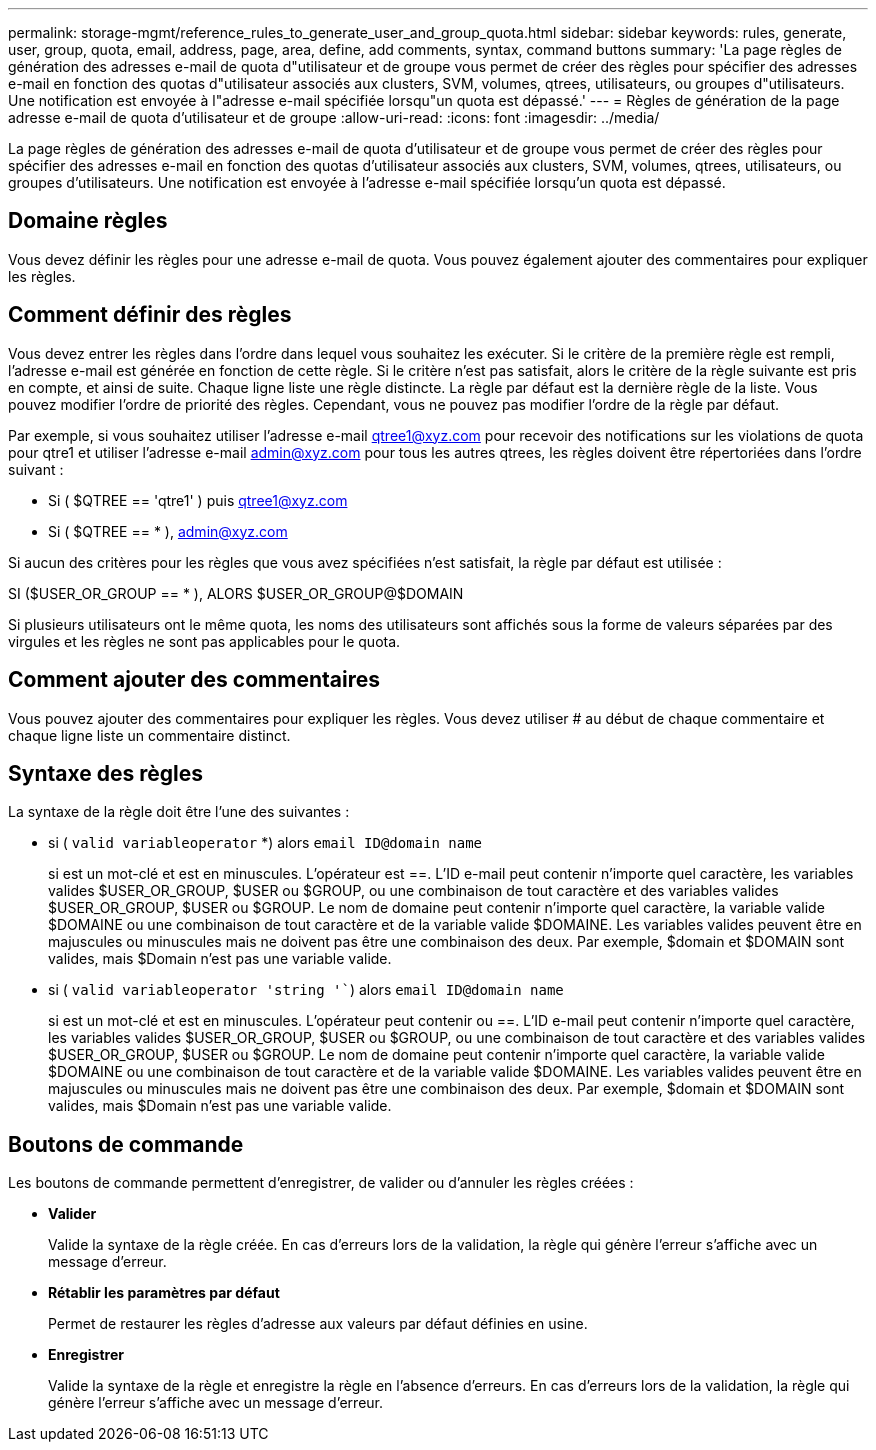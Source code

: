 ---
permalink: storage-mgmt/reference_rules_to_generate_user_and_group_quota.html 
sidebar: sidebar 
keywords: rules, generate, user, group, quota, email, address, page, area, define, add comments, syntax, command buttons 
summary: 'La page règles de génération des adresses e-mail de quota d"utilisateur et de groupe vous permet de créer des règles pour spécifier des adresses e-mail en fonction des quotas d"utilisateur associés aux clusters, SVM, volumes, qtrees, utilisateurs, ou groupes d"utilisateurs. Une notification est envoyée à l"adresse e-mail spécifiée lorsqu"un quota est dépassé.' 
---
= Règles de génération de la page adresse e-mail de quota d'utilisateur et de groupe
:allow-uri-read: 
:icons: font
:imagesdir: ../media/


[role="lead"]
La page règles de génération des adresses e-mail de quota d'utilisateur et de groupe vous permet de créer des règles pour spécifier des adresses e-mail en fonction des quotas d'utilisateur associés aux clusters, SVM, volumes, qtrees, utilisateurs, ou groupes d'utilisateurs. Une notification est envoyée à l'adresse e-mail spécifiée lorsqu'un quota est dépassé.



== Domaine règles

Vous devez définir les règles pour une adresse e-mail de quota. Vous pouvez également ajouter des commentaires pour expliquer les règles.



== Comment définir des règles

Vous devez entrer les règles dans l'ordre dans lequel vous souhaitez les exécuter. Si le critère de la première règle est rempli, l'adresse e-mail est générée en fonction de cette règle. Si le critère n'est pas satisfait, alors le critère de la règle suivante est pris en compte, et ainsi de suite. Chaque ligne liste une règle distincte. La règle par défaut est la dernière règle de la liste. Vous pouvez modifier l'ordre de priorité des règles. Cependant, vous ne pouvez pas modifier l'ordre de la règle par défaut.

Par exemple, si vous souhaitez utiliser l'adresse e-mail qtree1@xyz.com pour recevoir des notifications sur les violations de quota pour qtre1 et utiliser l'adresse e-mail admin@xyz.com pour tous les autres qtrees, les règles doivent être répertoriées dans l'ordre suivant :

* Si ( $QTREE == 'qtre1' ) puis qtree1@xyz.com
* Si ( $QTREE == * ), admin@xyz.com


Si aucun des critères pour les règles que vous avez spécifiées n'est satisfait, la règle par défaut est utilisée :

SI ($USER_OR_GROUP == * ), ALORS $USER_OR_GROUP@$DOMAIN

Si plusieurs utilisateurs ont le même quota, les noms des utilisateurs sont affichés sous la forme de valeurs séparées par des virgules et les règles ne sont pas applicables pour le quota.



== Comment ajouter des commentaires

Vous pouvez ajouter des commentaires pour expliquer les règles. Vous devez utiliser # au début de chaque commentaire et chaque ligne liste un commentaire distinct.



== Syntaxe des règles

La syntaxe de la règle doit être l'une des suivantes :

* si ( `valid variableoperator` *) alors `email ID@domain name`
+
si est un mot-clé et est en minuscules. L'opérateur est ==. L'ID e-mail peut contenir n'importe quel caractère, les variables valides $USER_OR_GROUP, $USER ou $GROUP, ou une combinaison de tout caractère et des variables valides $USER_OR_GROUP, $USER ou $GROUP. Le nom de domaine peut contenir n'importe quel caractère, la variable valide $DOMAINE ou une combinaison de tout caractère et de la variable valide $DOMAINE. Les variables valides peuvent être en majuscules ou minuscules mais ne doivent pas être une combinaison des deux. Par exemple, $domain et $DOMAIN sont valides, mais $Domain n'est pas une variable valide.

* si ( `valid variableoperator 'string '``) alors `email ID@domain name`
+
si est un mot-clé et est en minuscules. L'opérateur peut contenir ou ==. L'ID e-mail peut contenir n'importe quel caractère, les variables valides $USER_OR_GROUP, $USER ou $GROUP, ou une combinaison de tout caractère et des variables valides $USER_OR_GROUP, $USER ou $GROUP. Le nom de domaine peut contenir n'importe quel caractère, la variable valide $DOMAINE ou une combinaison de tout caractère et de la variable valide $DOMAINE. Les variables valides peuvent être en majuscules ou minuscules mais ne doivent pas être une combinaison des deux. Par exemple, $domain et $DOMAIN sont valides, mais $Domain n'est pas une variable valide.





== Boutons de commande

Les boutons de commande permettent d'enregistrer, de valider ou d'annuler les règles créées :

* *Valider*
+
Valide la syntaxe de la règle créée. En cas d'erreurs lors de la validation, la règle qui génère l'erreur s'affiche avec un message d'erreur.

* *Rétablir les paramètres par défaut*
+
Permet de restaurer les règles d'adresse aux valeurs par défaut définies en usine.

* *Enregistrer*
+
Valide la syntaxe de la règle et enregistre la règle en l'absence d'erreurs. En cas d'erreurs lors de la validation, la règle qui génère l'erreur s'affiche avec un message d'erreur.


